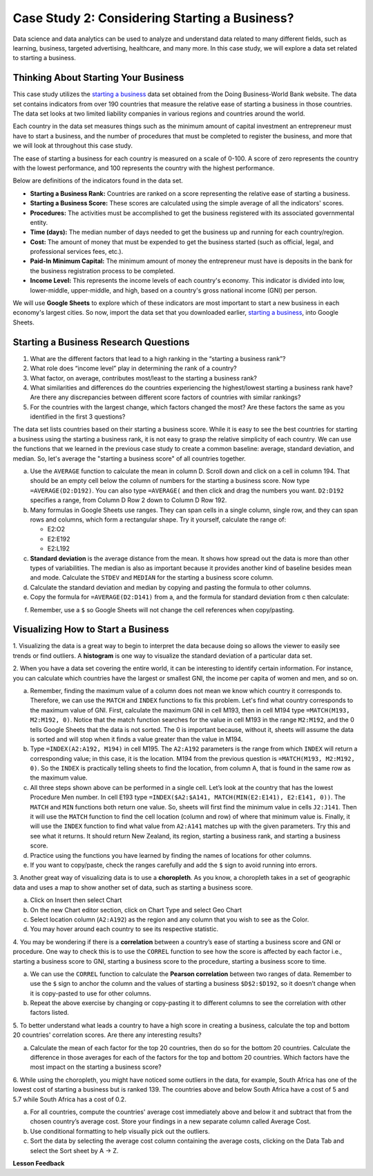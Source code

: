 .. Copyright (C)  Google, Runestone Interactive LLC
   This work is licensed under the Creative Commons Attribution-ShareAlike 4.0
   International License. To view a copy of this license, visit
   http://creativecommons.org/licenses/by-sa/4.0/.


Case Study 2: Considering Starting a Business?
==============================================

Data science and data analytics can be used to analyze and understand data related to many different fields,
such as learning, business, targeted advertising, healthcare, and many more.
In this case study, we will explore a data set
related to starting a business.


Thinking About Starting Your Business
-------------------------------------

This case study utilizes the `starting a business <../_static/Start_a_Business_2019.csv>`_ data set obtained from the Doing Business-World Bank website.
The data set contains indicators from over 190 countries that measure the relative ease of starting a business in those countries. The data set looks at
two limited liability companies in various regions and countries around the world.

Each country in the data set measures things such as the minimum amount of capital investment an entrepreneur must have to start a business,
and the number of procedures that must be completed to register the business, and more that we will look at throughout this case study.

The ease of starting a business for each country is measured on a scale of 0-100. A score of zero represents the country with the lowest performance,
and 100 represents the country with the highest performance.

Below are definitions of the indicators found in the data set.

-  **Starting a Business Rank:** Countries are ranked on a score representing the relative ease of starting a business.
-  **Starting a Business Score:** These scores are calculated using the simple average of all the indicators' scores.
-  **Procedures:** The activities must be accomplished to get the business registered with its associated governmental entity.
-  **Time (days):** The median number of days needed to get the business up and running for each country/region.
-  **Cost:** The amount of money that must be expended to get the business started (such as official, legal, and professional services fees, etc.).
-  **Paid-In Minimum Capital:** The minimum amount of money the entrepreneur must have is deposits in the bank for the business registration process to be completed.
-  **Income Level:** This represents the income levels of each country's economy. This indicator is divided into low, lower-middle, upper-middle, and high, based on a country's gross national income (GNI) per person.

We will use **Google Sheets** to explore which of these indicators are most important to start a new business in each economy's largest cities. So now,
import the data set that you downloaded earlier, `starting a business <../_static/Start_a_Business_2019.csv>`_, into Google Sheets.

.. mchoice:: dat_sab1

   Identify and select the columns in the starting a business that represent categorical (nominal) data?

   - Starting a Business rank

     - Incorrect

   - Income Level

     + Correct

   - Starting a Business score

     - Incorrect

   - Procedure – Men (number)

     - Incorrect


Starting a Business Research Questions
--------------------------------------

1. What are the different factors that lead to a high ranking in the “starting a business rank”?
2. What role does “income level” play in determining the rank of a country?
3. What factor, on average, contributes most/least to the starting a business rank?
4. What similarities and differences do the countries experiencing the highest/lowest starting a business rank have? Are there any discrepancies between different score factors of countries with similar rankings?
5. For the countries with the largest change, which factors changed the most? Are these factors the same as you identified in the first 3 questions?

The data set lists countries based on their starting a business score. While it is easy to
see the best countries for starting a business using the starting a business rank, it is not
easy to grasp the relative simplicity of each country. We can use the functions that we
learned in the previous case study to create a common baseline: average, standard deviation, and median. So, let's average
the "starting a business score" of all countries together.

a. Use the ``AVERAGE`` function to calculate the mean in column D. Scroll down and click on a cell in column 194.
   That should be an empty cell below the column of numbers for the starting a business score. Now type ``=AVERAGE(D2:D192)``.
   You can also type ``=AVERAGE(`` and then click and drag the numbers you want. ``D2:D192`` specifies a range, from Column D Row 2
   down to Column D Row 192.

b. Many formulas in Google Sheets use ranges. They can span cells in a single column, single row, and they can span
   rows and columns, which form a rectangular shape. Try it yourself, calculate the range of:

   - E2:O2
   - E2:E192
   - E2:L192

c. **Standard deviation** is the average distance from the mean. It shows how spread out the data is more
   than other types of variabilities. The median is also as important because it provides another kind of
   baseline besides mean and mode. Calculate the ``STDEV`` and ``MEDIAN`` for the starting a business score column.

d. Calculate the standard deviation and median by copying and pasting the formula to other columns.

e. Copy the formula for ``=AVERAGE(D2:D141)`` from a, and the formula for standard deviation from c then calculate:

.. fillintheblank:: fb_sab8

   What is the mean value for the GNI? |blank|

   - :14173.141: Is the correct answer
     :14173.1413: Remember to round up and include three digits to the right of the decimal point
     :14173.14136: Remember to round up and include three digits to the right of the decimal point
     :14173: Remember to include three digits to the right of the decimal point
     :x: USE the ``MEDIAN`` function and the range from N2 to N192

.. fillintheblank:: fb_sab8_1

   What is the standard deviation for the GNI? |blank|

   - :20720.786: Is the correct answer
     :20720.78597: Remember to round up and include three digits to the right of the decimal point
     :20721: Remember to include three digits to the right of the decimal point
     :x: USE the ``STDEV`` function and the range from N2 to N192


f. Remember, use a ``$`` so Google Sheets will not change the cell references when copy/pasting.


Visualizing How to Start a Business
-----------------------------------

1. Visualizing the data is a great way to begin to interpret the data because doing so  allows the viewer to easily see trends or find outliers.
A **histogram** is one way to visualize the standard deviation of a particular data set.

2. When you have a data set covering the entire world, it can be interesting to identify certain information. For instance,
you can calculate which countries have the largest or smallest GNI, the income per capita of women and men, and so on.

a. Remember, finding the maximum value of a column does not mean we know which country it corresponds to. Therefore, we can use the ``MATCH`` and ``INDEX`` functions
   to fix this problem. Let's find what country corresponds to the maximum value of GNI. First, calculate the maximum GNI in cell M193, then in cell M194 type ``=MATCH(M193, M2:M192, 0)``.
   Notice that the match function searches for the value in cell M193 in the range ``M2:M192``, and the 0 tells Google Sheets that the data is not sorted. The 0 is
   important because, without it, sheets will assume the data is sorted and will stop when it finds a value greater than the value in M194.

b. Type ``=INDEX(A2:A192, M194)`` in cell M195. The ``A2:A192`` parameters is the range from which ``INDEX`` will return a corresponding value; in this
   case, it is the location. M194 from the previous question is ``=MATCH(M193, M2:M192, 0)``. So the ``INDEX`` is practically telling sheets to find the
   location, from column A, that is found in the same row as the maximum value.

c. All three steps shown above can be performed in a single cell. Let’s look at the country that has the lowest Procedure Men number.
   In cell E193 type ``=INDEX($A2:$A141, MATCH(MIN(E2:E141), E2:E141, 0))``. The ``MATCH`` and ``MIN`` functions both return one value.
   So, sheets will first find the minimum value in cells ``J2:J141``. Then it will use the ``MATCH`` function to find the cell location (column and row)
   of where that minimum value is. Finally, it will use the ``INDEX`` function to find what value from ``A2:A141`` matches up with the given parameters. Try
   this and see what it returns. It should return New Zealand, its region, starting a business rank, and starting a business score.

d. Practice using the functions you have learned by finding the names of locations for other columns.

e. If you want to copy/paste, check the ranges carefully and add the ``$`` sign to avoid running into errors.

3. Another great way of visualizing data is to use a **choropleth**. As you know, a choropleth takes in a set of geographic data and uses a map
to show another set of data, such as starting a business score.

a. Click on Insert then select Chart

b. On the new Chart editor section, click on Chart Type and select Geo Chart

c. Select location column (``A2:A192``) as the region and any column that you wish to see as the Color.

d. You may hover around each country to see its respective statistic.

4. You may be wondering if there is a **correlation** between a country’s ease of starting a business score and GNI or procedure.
One way to check this is to use the ``CORREL`` function to see how the score is affected by each factor i.e., starting a business score to GNI,
starting a business score to the procedure, starting a business score to time.

a. We can use the ``CORREL`` function to calculate the **Pearson correlation** between two ranges of data. Remember to use the ``$`` sign to anchor the
   column and the values of starting a business ``$D$2:$D192``, so it doesn’t change when it is copy-pasted to use for other columns.

b. Repeat the above exercise by changing or copy-pasting it to different columns to see the correlation with other factors listed.

5. To better understand what leads a country to have a high score in creating a business, calculate the top
and bottom 20 countries' correlation scores. Are there any interesting results?

a. Calculate the mean of each factor for the top 20 countries, then do so for the bottom 20 countries. Calculate the difference
   in those averages for each of the factors for the top and bottom 20 countries. Which factors have the most impact on
   the starting a business score?

6. While using the choropleth, you might have noticed some outliers in the data, for example, South Africa has one of the lowest cost
of starting a business but is ranked 139. The countries above and below South Africa have a cost of 5 and 5.7 while South Africa has a
cost of 0.2.

a. For all countries, compute the countries' average cost immediately above and below it and subtract that from the chosen
   country’s average cost. Store your findings in a new separate column called Average Cost.

b. Use conditional formatting to help visually pick out the outliers.

c. Sort the data by selecting the average cost column containing the average costs, clicking on the Data Tab and select the Sort sheet by A -> Z.


**Lesson Feedback**

.. poll:: LearningZone_2_1_sab
   :option_1: Comfort Zone
   :option_2: Learning Zone
   :option_3: Panic Zone

   During this lesson I was primarily in my...

.. poll:: Time_2_1_sab
   :option_1: Very little time
   :option_2: A reasonable amount of time
   :option_3: More time than is reasonable

   Completing this lesson took...

.. poll:: TaskValue_2_1_sab
   :option_1: Don't seem worth learning
   :option_2: May be worth learning
   :option_3: Are definitely worth learning

   Based on my own interests and needs, the things taught in this lesson...

.. poll:: Expectancy_2_1_sab
    :option_1: Definitely within reach
    :option_2: Within reach if I try my hardest
    :option_3: Out of reach no matter how hard I try

    For me to master the things taught in this lesson feels...
